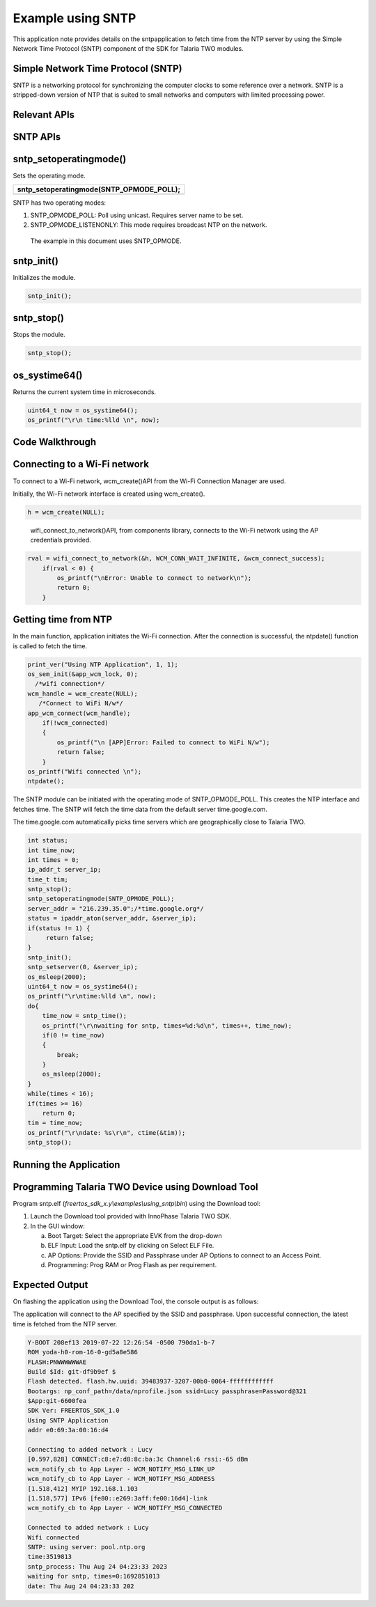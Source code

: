 .. _ex sntp:

Example using SNTP
------------------


This application note provides details on the sntpapplication to fetch
time from the NTP server by using the Simple Network Time Protocol
(SNTP) component of the SDK for Talaria TWO modules.

Simple Network Time Protocol (SNTP)
~~~~~~~~~~~~~~~~~~~~~~~~~~~~~~~~~~

SNTP is a networking protocol for synchronizing the computer clocks to
some reference over a network. SNTP is a stripped-down version of NTP
that is suited to small networks and computers with limited processing
power.

Relevant APIs
~~~~~~~~~~~~~~~~~~~~~~~~~~~~~~~~~~

SNTP APIs
~~~~~~~~~~~~~~~~~~~~~~~~~~~~~~~~~~

sntp_setoperatingmode()
~~~~~~~~~~~~~~~~~~~~~~~

Sets the operating mode.

+-----------------------------------------------------------------------+
| sntp_setoperatingmode(SNTP_OPMODE_POLL);                              |
+=======================================================================+
+-----------------------------------------------------------------------+

SNTP has two operating modes:

1. SNTP_OPMODE_POLL: Poll using unicast. Requires server name to be set.

2. SNTP_OPMODE_LISTENONLY: This mode requires broadcast NTP on the
   network.

..

   The example in this document uses SNTP_OPMODE.

sntp_init()
~~~~~~~~~~~

Initializes the module.

.. code:: shell

      sntp_init(); 


sntp_stop()
~~~~~~~~~~~

Stops the module.

.. code:: shell

      sntp_stop();   


os_systime64()
~~~~~~~~~~~~~~

Returns the current system time in microseconds.

.. code:: shell

      uint64_t now = os_systime64();
      os_printf("\r\n time:%lld \n", now);


Code Walkthrough
~~~~~~~~~~~~~~~~~~~~~~~~~~~~~~~~~~

Connecting to a Wi-Fi network
~~~~~~~~~~~~~~~~~~~~~~~~~~~~~~~~~~

To connect to a Wi-Fi network, wcm_create()API from the Wi-Fi Connection
Manager are used.

Initially, the Wi-Fi network interface is created using wcm_create().

.. code:: shell

      h = wcm_create(NULL);        


..

   wifi_connect_to_network()API, from components library, connects to
   the Wi-Fi network using the AP credentials provided.

.. code:: shell

      rval = wifi_connect_to_network(&h, WCM_CONN_WAIT_INFINITE, &wcm_connect_success);
          if(rval < 0) {
              os_printf("\nError: Unable to connect to network\n");
              return 0;
          }


Getting time from NTP
~~~~~~~~~~~~~~~~~~~~~~~~~~~~~~~~~~

In the main function, application initiates the Wi-Fi connection. After
the connection is successful, the ntpdate() function is called to fetch
the time.

.. code:: shell

      print_ver("Using NTP Application", 1, 1);
      os_sem_init(&app_wcm_lock, 0);
        /*wifi connection*/
      wcm_handle = wcm_create(NULL);
         /*Connect to WiFi N/w*/
      app_wcm_connect(wcm_handle);
          if(!wcm_connected)
          {
              os_printf("\n [APP]Error: Failed to connect to WiFi N/w");
              return false;
          }
      os_printf("Wifi connected \n");
      ntpdate();




The SNTP module can be initiated with the operating mode of
SNTP_OPMODE_POLL. This creates the NTP interface and fetches time. The
SNTP will fetch the time data from the default server time.google.com.

The time.google.com automatically picks time servers which are
geographically close to Talaria TWO.

.. code:: shell

          int status;
          int time_now;
          int times = 0;
          ip_addr_t server_ip;
          time_t tim;
          sntp_stop();
          sntp_setoperatingmode(SNTP_OPMODE_POLL);
          server_addr = "216.239.35.0";/*time.google.org*/
          status = ipaddr_aton(server_addr, &server_ip);
          if(status != 1) {
               return false;
          }
          sntp_init();
          sntp_setserver(0, &server_ip);
          os_msleep(2000);
          uint64_t now = os_systime64();
          os_printf("\r\ntime:%lld \n", now);
          do{
              time_now = sntp_time();
              os_printf("\r\nwaiting for sntp, times=%d:%d\n", times++, time_now);
              if(0 != time_now)
              {
                  break;
              }
              os_msleep(2000);
          }
          while(times < 16);
          if(times >= 16)
              return 0;
          tim = time_now;
          os_printf("\r\ndate: %s\r\n", ctime(&tim));
          sntp_stop();



Running the Application
~~~~~~~~~~~~~~~~~~~~~~~~~~~~~~~~~~

Programming Talaria TWO Device using Download Tool
~~~~~~~~~~~~~~~~~~~~~~~~~~~~~~~~~~

Program sntp.elf (*freertos_sdk_x.y\\examples\\using_sntp\\bin*) using
the Download tool:

1. Launch the Download tool provided with InnoPhase Talaria TWO SDK.

2. In the GUI window:

   a. Boot Target: Select the appropriate EVK from the drop-down

   b. ELF Input: Load the sntp.elf by clicking on Select ELF File.

   c. AP Options: Provide the SSID and Passphrase under AP Options to
      connect to an Access Point.

   d. Programming: Prog RAM or Prog Flash as per requirement.

Expected Output
~~~~~~~~~~~~~~~~~~~~~~~~~~~~~~~~~~

On flashing the application using the Download Tool, the console output
is as follows:

The application will connect to the AP specified by the SSID and
passphrase. Upon successful connection, the latest time is fetched from
the NTP server.

.. code:: shell

      Y-BOOT 208ef13 2019-07-22 12:26:54 -0500 790da1-b-7
      ROM yoda-h0-rom-16-0-gd5a8e586
      FLASH:PNWWWWWWAE
      Build $Id: git-df9b9ef $
      Flash detected. flash.hw.uuid: 39483937-3207-00b0-0064-ffffffffffff
      Bootargs: np_conf_path=/data/nprofile.json ssid=Lucy passphrase=Password@321
      $App:git-6600fea
      SDK Ver: FREERTOS_SDK_1.0
      Using SNTP Application
      addr e0:69:3a:00:16:d4
      
      Connecting to added network : Lucy
      [0.597,828] CONNECT:c8:e7:d8:8c:ba:3c Channel:6 rssi:-65 dBm
      wcm_notify_cb to App Layer - WCM_NOTIFY_MSG_LINK_UP
      wcm_notify_cb to App Layer - WCM_NOTIFY_MSG_ADDRESS
      [1.518,412] MYIP 192.168.1.103
      [1.518,577] IPv6 [fe80::e269:3aff:fe00:16d4]-link
      wcm_notify_cb to App Layer - WCM_NOTIFY_MSG_CONNECTED
      
      Connected to added network : Lucy
      Wifi connected 
      SNTP: using server: pool.ntp.org
      time:3519813 
      sntp_process: Thu Aug 24 04:23:33 2023
      waiting for sntp, times=0:1692851013
      date: Thu Aug 24 04:23:33 202
